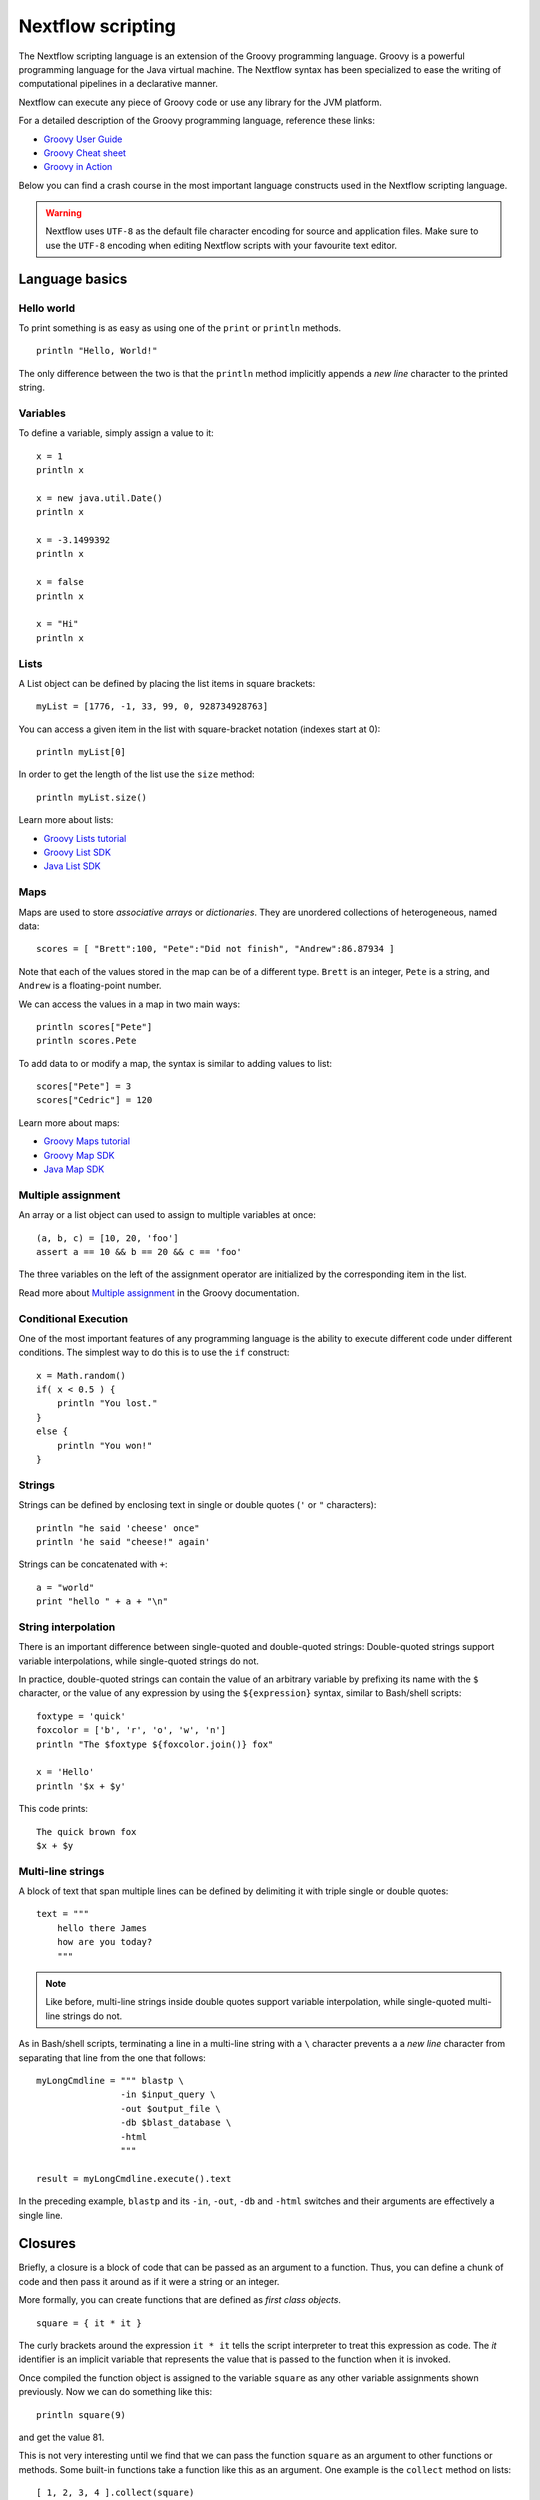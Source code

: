 .. _script-page:

******************
Nextflow scripting
******************


The Nextflow scripting language is an extension of the Groovy programming language.
Groovy is a powerful programming language for the Java virtual machine. The Nextflow
syntax has been specialized to ease the writing of computational pipelines in a declarative manner.

Nextflow can execute any piece of Groovy code or use any library for the JVM platform.

For a detailed description of the Groovy programming language, reference these links:

* `Groovy User Guide <http://groovy-lang.org/documentation.html>`_
* `Groovy Cheat sheet <http://refcardz.dzone.com/refcardz/groovy>`_
* `Groovy in Action <http://www.manning.com/koenig2/>`_


Below you can find a crash course in the most important language constructs used in the Nextflow scripting language.

.. warning:: Nextflow uses ``UTF-8`` as the default file character encoding for source and application files. Make sure
  to use the ``UTF-8`` encoding when editing Nextflow scripts with your favourite text editor.

Language basics
==================


Hello world
------------

To print something is as easy as using one of the ``print`` or ``println`` methods.
::

    println "Hello, World!"

The only difference between the two is that the ``println`` method implicitly appends a `new line` character
to the printed string.


Variables
----------

To define a variable, simply assign a value to it::

    x = 1
    println x

    x = new java.util.Date()
    println x

    x = -3.1499392
    println x

    x = false
    println x

    x = "Hi"
    println x


Lists
------

A List object can be defined by placing the list items in square brackets::

    myList = [1776, -1, 33, 99, 0, 928734928763]

You can access a given item in the list with square-bracket notation (indexes start at 0)::

    println myList[0]

In order to get the length of the list use the ``size`` method::

    println myList.size()


Learn more about lists:

* `Groovy Lists tutorial <http://groovy-lang.org/groovy-dev-kit.html#Collections-Lists>`_
* `Groovy List SDK <http://docs.groovy-lang.org/latest/html/groovy-jdk/java/util/List.html>`_
* `Java List SDK <http://docs.oracle.com/javase/7/docs/api/java/util/List.html>`_


Maps
-----

Maps are used to store `associative arrays` or `dictionaries`. They are unordered collections of heterogeneous, named data::

    scores = [ "Brett":100, "Pete":"Did not finish", "Andrew":86.87934 ]


Note that each of the values stored in the map can be of a different type. ``Brett`` is an integer, ``Pete`` is a string,
and ``Andrew`` is a floating-point number.

We can access the values in a map in two main ways::

    println scores["Pete"]
    println scores.Pete


To add data to or modify a map, the syntax is similar to adding values to list::

    scores["Pete"] = 3
    scores["Cedric"] = 120


Learn more about maps:

* `Groovy Maps tutorial <http://groovy-lang.org/groovy-dev-kit.html#Collections-Maps>`_
* `Groovy Map SDK <http://docs.groovy-lang.org/latest/html/groovy-jdk/java/util/Map.html>`_
* `Java Map SDK <http://docs.oracle.com/javase/7/docs/api/java/util/Map.html>`_


.. _script-multiple-assignment:

Multiple assignment
----------------------

An array or a list object can used to assign to multiple variables at once::

    (a, b, c) = [10, 20, 'foo']
    assert a == 10 && b == 20 && c == 'foo'

The three variables on the left of the assignment operator are initialized by the corresponding item in the list.

Read more about `Multiple assignment <http://www.groovy-lang.org/semantics.html#_multiple_assignment>`_ in the Groovy documentation.


Conditional Execution
----------------------

One of the most important features of any programming language is the ability to execute different code under
different conditions. The simplest way to do this is to use the ``if`` construct::

    x = Math.random()
    if( x < 0.5 ) {
        println "You lost."
    }
    else {
        println "You won!"
    }



Strings
-------

Strings can be defined by enclosing text in single or double quotes (``'`` or ``"`` characters)::

    println "he said 'cheese' once"
    println 'he said "cheese!" again'


Strings can be concatenated with ``+``::

    a = "world"
    print "hello " + a + "\n"


.. _string-interpolation:

String interpolation
--------------------

There is an important difference between single-quoted and double-quoted strings:
Double-quoted strings support variable interpolations, while single-quoted strings do not.

In practice, double-quoted strings can contain the value of an arbitrary variable by prefixing its name with the ``$`` character,
or the value of any expression by using the ``${expression}`` syntax, similar to Bash/shell scripts::

    foxtype = 'quick'
    foxcolor = ['b', 'r', 'o', 'w', 'n']
    println "The $foxtype ${foxcolor.join()} fox"

    x = 'Hello'
    println '$x + $y'

This code prints::

    The quick brown fox
    $x + $y


Multi-line strings
-------------------

A block of text that span multiple lines can be defined by delimiting it with triple single or double quotes::

    text = """
        hello there James
        how are you today?
        """

.. note:: Like before, multi-line strings inside double quotes support variable interpolation, while
   single-quoted multi-line strings do not.


As in Bash/shell scripts, terminating a line in a multi-line string with a ``\`` character prevents a
a `new line` character from separating that line from the one that follows::

    myLongCmdline = """ blastp \
                    -in $input_query \
                    -out $output_file \
                    -db $blast_database \
                    -html
                    """

    result = myLongCmdline.execute().text

In the preceding example, ``blastp`` and its ``-in``, ``-out``, ``-db`` and ``-html`` switches and
their arguments are effectively a single line.


.. _script-closure:

Closures
=========

Briefly, a closure is a block of code that can be passed as an argument to a function.
Thus, you can define a chunk of code and then pass it around as if it were a string or an integer.

More formally, you can create functions that are defined as `first class objects`.

::

    square = { it * it }


The curly brackets around the expression ``it * it`` tells the script interpreter to treat this expression as code.
The `it` identifier is an implicit variable that represents the value that is passed to the function when it is invoked.

Once compiled the function object is assigned to the variable ``square`` as any other variable assignments shown previously.
Now we can do something like this::

    println square(9)

and get the value 81.


This is not very interesting until we find that we can pass the function ``square`` as an argument to other functions or methods.
Some built-in functions take a function like this as an argument. One example is the ``collect`` method on lists::

    [ 1, 2, 3, 4 ].collect(square)


This expression says: Create an array with the values 1, 2, 3 and 4, then call its ``collect`` method, passing in the
closure we defined above. The ``collect`` method runs through each item in the array, calls the closure on the item,
then puts the result in a new array, resulting in::

    [ 1, 4, 9, 16 ]


For more methods that you can call with closures as arguments, see the `Groovy GDK documentation <http://docs.groovy-lang.org/latest/html/groovy-jdk/>`_.


By default, closures take a single parameter called ``it``, but you can also create closures with multiple, custom-named parameters.
For example, the method ``Map.each()`` can take a closure with two arguments, to which it binds the `key` and the associated `value`
for each key-value pair in the ``Map``. Here, we use the obvious variable names ``key`` and ``value`` in our closure::


    printMapClosure = { key, value ->
        println "$key = $value"
    }

    [ "Yue" : "Wu", "Mark" : "Williams", "Sudha" : "Kumari" ].each(printMapClosure)


Prints::


    Yue=Wu
    Mark=Williams
    Sudha=Kumari

A closure has two other important features. First, it can access variables in the scope where it is defined,
so that it can `interact` with them.

Second, a closure can be defined in an `anonymous` manner, meaning that it is not given a name,
and is defined in the place where it needs to be used.

As an example showing both these features, see the following code fragment::

    myMap = ["China": 1 , "India" : 2, "USA" : 3]

    result = 0
    myMap.keySet().each( { result+= myMap[it] } )

    println result


Learn more about closures in the `Groovy documentation <http://groovy-lang.org/closures.html>`_

.. _script-regexp:

Regular expressions
====================

Regular expressions are the Swiss Army knife of text processing. They provide the programmer with the ability to match
and extract patterns from strings.

Regular expressions are available via the ``~/pattern/`` syntax and the ``=~`` and ``==~`` operators.

Use ``=~`` to check whether a given pattern occurs anywhere in a string::

    assert 'foo' =~ /foo/       // return TRUE
    assert 'foobar' =~ /foo/    // return TRUE


Use ``==~`` to check whether a string matches a given regular expression pattern exactly.
::

    assert 'foo' ==~ /foo/       // return TRUE
    assert 'foobar' ==~ /foo/    // return FALSE


It is worth noting that the ``~`` operator creates a Java ``Pattern`` object from the given string,
while the ``=~`` operator creates a Java ``Matcher`` object.
::

    x = ~/abc/
    println x.class
    // prints java.util.regex.Pattern

    y = 'some string' =~ /abc/
    println y.class
    // prints java.util.regex.Matcher


Regular expression support is imported from Java. Java's regular expression language and API is documented in the
`Pattern Java documentation <http://download.oracle.com/javase/7/docs/api/java/util/regex/Pattern.html>`_.

You may also be interested in this post: `Groovy: Don't Fear the RegExp <https://web.archive.org/web/20170621185113/http://www.naleid.com/blog/2008/05/19/dont-fear-the-regexp>`_.


String replacement
--------------------

To replace pattern occurrences in a given string, use the ``replaceFirst`` and ``replaceAll`` methods::

     x = "colour".replaceFirst(/ou/, "o")
     println x
     // prints: color

     y = "cheesecheese".replaceAll(/cheese/, "nice")
     println y
     // prints: nicenice



Capturing groups
----------------

You can match a pattern that includes groups.  First create a matcher object with the ``=~`` operator.
Then, you can index the matcher object to find the matches: ``matcher[0]`` returns a list representing the first match
of the regular expression in the string. The first list element is the string that matches the entire regular expression, and
the remaining elements are the strings that match each group.

Here's how it works::

    programVersion = '2.7.3-beta'
    m = programVersion =~ /(\d+)\.(\d+)\.(\d+)-?(.+)/

    assert m[0] ==  ['2.7.3-beta', '2', '7', '3', 'beta']
    assert m[0][1] == '2'
    assert m[0][2] == '7'
    assert m[0][3] == '3'
    assert m[0][4] == 'beta'



Applying some syntactic sugar, you can do the same in just one line of code::

    programVersion = '2.7.3-beta'
    (full, major, minor, patch, flavor) = (programVersion =~ /(\d+)\.(\d+)\.(\d+)-?(.+)/)[0]

    println full    // 2.7.3-beta
    println major   // 2
    println minor   // 7
    println patch   // 3
    println flavor  // beta


Removing part of a string
-------------------------

You can remove part of a ``String`` value using a regular expression pattern. The first match found is
replaced with an empty String::

    // define the regexp pattern
    wordStartsWithGr = ~/(?i)\s+Gr\w+/

    // apply and verify the result
    ('Hello Groovy world!' - wordStartsWithGr) == 'Hello world!'
    ('Hi Grails users' - wordStartsWithGr) == 'Hi users'


Remove the first 5-character word from a string::

    assert ('Remove first match of 5 letter word' - ~/\b\w{5}\b/) == 'Remove  match of 5 letter word'


Remove the first number with its trailing whitespace from a string::

    assert ('Line contains 20 characters' - ~/\d+\s+/) == 'Line contains characters'



.. _script-file-io:

Files and I/O
==============

To access and work with files, use the ``file`` method, which returns a file system object
given a file path string::

  myFile = file('some/path/to/my_file.file')


The ``file`` method can reference either `files` or `directories`, depending on what the string path refers to in the
file system.

When using the wildcard characters ``*``, ``?``, ``[]`` and ``{}``, the argument is interpreted as a `glob`_ path matcher
and the ``file`` method returns a list object holding the paths of files whose names match the specified pattern, or an
empty list if no match is found::

  listOfFiles = file('some/path/*.fa')

.. note:: Two asterisks (``**``) in a glob pattern works like ``*`` but matches any number of directory components in a
          file system path.

By default, wildcard characters do not match directories or hidden files. For example, if you want to include hidden
files in the result list, add the optional parameter ``hidden``::

  listWithHidden = file('some/path/*.fa', hidden: true)

Here are ``file``'s available options:

=============== ===================
Name            Description
=============== ===================
glob            When ``true`` interprets characters ``*``, ``?``, ``[]`` and ``{}`` as glob wildcards, otherwise handles them as normal characters (default: ``true``)
type            Type of paths returned, either ``file``, ``dir`` or ``any`` (default: ``file``)
hidden          When ``true`` includes hidden files in the resulting paths (default: ``false``)
maxDepth        Maximum number of directory levels to visit (default: `no limit`)
followLinks     When ``true`` follows symbolic links during directory tree traversal, otherwise treats them as files (default: ``true``)
checkIfExists   When ``true`` throws an exception of the specified path do not exist in the file system (default: ``false``)
=============== ===================


.. tip:: If you are a Java geek you will be interested to know that the ``file`` method returns a
  `Path <http://docs.oracle.com/javase/7/docs/api/java/nio/file/Path.html>`_ object, which allows
  you to use the usual methods you would in a Java program.

See also: :ref:`Channel.fromPath <channel-path>`.

.. _glob: http://docs.oracle.com/javase/tutorial/essential/io/fileOps.html#glob

Basic read/write
------------------

Given a file variable, declared using the ``file`` method as shown in the previous example, reading a file
is as easy as getting the value of the file's ``text`` property, which returns the file content
as a string value::

  print myFile.text


Similarly, you can save a string value to a file by simply assigning it to the file's ``text`` property::

  myFile.text = 'Hello world!'


.. note:: Existing file content is overwritten by the assignment operation, which also implicitly creates
          files that do not exist.

In order to append a string value to a file without erasing existing content, you can use the ``append`` method::

  myFile.append('Add this line\n')

Or use the `left shift` operator, a more idiomatic way to append text content to a file::

  myFile << 'Add a line more\n'


Binary data can managed in the same way, just using the file property ``bytes`` instead of ``text``. Thus, the following
example reads the file and returns its content as a byte array::

  binaryContent = myFile.bytes

Or you can save a byte array data buffer to a file, by simply writing::

  myFile.bytes = binaryBuffer


.. warning:: The above methods read and write ALL the file content at once, in a single variable or buffer. For this
  reason they are not suggested when dealing with big files, which require a more memory efficient approach, for example
  reading a file line by line or by using a fixed size buffer.


Read a file line by line
--------------------------

In order to read a text file line by line you can use the method ``readLines()`` provided by the file object, which
returns the file content as a list of strings::

    myFile = file('some/my_file.txt')
    allLines  = myFile.readLines()
    for( line : allLines ) {
        println line
    }


This can also be written in a more idiomatic syntax::

    file('some/my_file.txt')
        .readLines()
        .each { println it }


.. note:: The method ``readLines()`` reads all the file content at once and returns a list containing all the lines. For
  this reason, do not use it to read big files.


To process a big file, use the method ``eachLine``, which reads only a single line at a time into memory::

    count = 0
    myFile.eachLine {  str ->
            println "line ${count++}: $str"
        }



Advanced file reading operations
-----------------------------------

The classes ``Reader`` and ``InputStream`` provide fine control for reading text and binary files, respectively._


The method ``newReader`` creates a `Reader <http://docs.oracle.com/javase/7/docs/api/java/io/Reader.html>`_ object
for the given file that allows you to read the content as single characters, lines or arrays of characters::

    myReader = myFile.newReader()
    String line
    while( line = myReader.readLine() ) {
        println line
    }
    myReader.close()


The method ``withReader`` works similarly, but automatically calls the ``close`` method for you when you have finished
processing the file. So, the previous example can be written more simply as::

    myFile.withReader {
        String line
        while( line = myReader.readLine() ) {
            println line
        }
    }

The methods ``newInputStream`` and ``withInputStream`` work similarly. The main difference is that they create an
`InputStream <http://docs.oracle.com/javase/7/docs/api/java/io/InputStream.html>`_ object useful for writing binary
data.

Here are the most important methods for reading from files:

=============== ==============
Name            Description
=============== ==============
getText         Returns the file content as a string value
getBytes        Returns the file content as byte array
readLines       Reads the file line by line and returns the content as a list of strings
eachLine        Iterates over the file line by line, applying the specified :ref:`closure <script-closure>`
eachByte        Iterates over the file byte by byte, applying the specified :ref:`closure <script-closure>`
withReader      Opens a file for reading and lets you access it with a `Reader <http://docs.oracle.com/javase/7/docs/api/java/io/Reader.html>`_ object
withInputStream Opens a file for reading and lets you access it with an `InputStream <http://docs.oracle.com/javase/7/docs/api/java/io/InputStream.html>`_ object
newReader       Returns a `Reader <http://docs.oracle.com/javase/7/docs/api/java/io/Reader.html>`_ object to read a text file
newInputStream  Returns an `InputStream <http://docs.oracle.com/javase/7/docs/api/java/io/InputStream.html>`_ object to read a binary file
=============== ==============


Read the Java documentation for `Reader <http://docs.oracle.com/javase/7/docs/api/java/io/Reader.html>`_ and
`InputStream <http://docs.oracle.com/javase/7/docs/api/java/io/InputStream.html>`_ classes to learn more about
methods available for reading data from files.


Advanced file writing operations
----------------------------------

The ``Writer`` and ``OutputStream`` classes provide fine control for writing text and binary files,
respectively, including low-level operations for single characters or bytes, and support for big files.

For example, given two file objects ``sourceFile`` and ``targetFile``, the following code copies the
first file's content into the second file, replacing all ``U`` characters with ``X``::

    sourceFile.withReader { source ->
        targetFile.withWriter { target ->
            String line
            while( line=source.readLine() ) {
                target << line.replaceAll('U','X')
            }
        }
    }


Here are the most important methods for writing to files:

=================== ==============
Name                Description
=================== ==============
setText             Writes a string value to a file
setBytes            Writes a byte array to a file
write               Writes a string to a file, replacing any existing content
append              Appends a string value to a file without replacing existing content
newWriter           Creates a `Writer <http://docs.oracle.com/javase/7/docs/api/java/io/Writer.html>`_ object that allows you to save text data to a file
newPrintWriter      Creates a `PrintWriter <http://docs.oracle.com/javase/7/docs/api/java/io/PrintWriter.html>`_ object that allows you to write formatted text to a file
newOutputStream     Creates an `OutputStream <http://docs.oracle.com/javase/7/docs/api/java/io/OutputStream.html>`_ object that allows you to write binary data to a file
withWriter          Applies the specified closure to a `Writer <http://docs.oracle.com/javase/7/docs/api/java/io/Writer.html>`_ object, closing it when finished
withPrintWriter     Applies the specified closure to a `PrintWriter <http://docs.oracle.com/javase/7/docs/api/java/io/PrintWriter.html>`_ object, closing it when finished
withOutputStream    Applies the specified closure to an `OutputStream <http://docs.oracle.com/javase/7/docs/api/java/io/OutputStream.html>`_ object, closing it when finished
=================== ==============

Read the Java documentation for the `Writer <http://docs.oracle.com/javase/7/docs/api/java/io/Writer.html>`_,
`PrintWriter <http://docs.oracle.com/javase/7/docs/api/java/io/PrintWriter.html>`_ and
`OutputStream <http://docs.oracle.com/javase/7/docs/api/java/io/OutputStream.html>`_ classes to learn more about
methods available for writing data to files.


List directory content
----------------------

Let's assume that you need to walk through a directory of your choice. You can define the ``myDir`` variable
that points to it::

    myDir = file('any/path')

The simplest way to get a directory list is by using the methods ``list`` or ``listFiles``,
which return a collection of first-level elements (files and directories) of a directory::

    allFiles = myDir.list()
    for( def file : allFiles ) {
        println file
    }

.. note:: The only difference between ``list`` and ``listFiles`` is that the former returns a list of strings, and the latter a
   list of file objects that allow you to access file metadata, e.g. size, last modified time, etc.


The ``eachFile`` method allows you to iterate through the first-level elements only
(just like ``listFiles``). As with other `each-` methods, ``eachFiles`` takes a closure as a parameter::

    myDir.eachFile { item ->
        if( item.isFile() ) {
            println "${item.getName()} - size: ${item.size()}"
        }
        else if( item.isDirectory() ) {
            println "${item.getName()} - DIR"
        }
    }


Several variants of the above method are available. See the table below for a complete list.

=================== ==================
Name                Description
=================== ==================
eachFile            Iterates through first-level elements (files and directories). `Read more <http://docs.groovy-lang.org/latest/html/groovy-jdk/java/io/File.html#eachFile(groovy.io.FileType,%20groovy.lang.Closure)>`_
eachDir             Iterates through first-level directories only. `Read more <http://docs.groovy-lang.org/latest/html/groovy-jdk/java/io/File.html#eachDir(groovy.lang.Closure)>`_
eachFileMatch       Iterates through files and dirs whose names match the given filter. `Read more <http://docs.groovy-lang.org/latest/html/groovy-jdk/java/io/File.html#eachFileMatch(java.lang.Object,%20groovy.lang.Closure)>`_
eachDirMatch        Iterates through directories whose names match the given filter. `Read more <http://docs.groovy-lang.org/latest/html/groovy-jdk/java/io/File.html#eachDirMatch(java.lang.Object,%20groovy.lang.Closure)>`_
eachFileRecurse     Iterates through directory elements depth-first. `Read more <http://docs.groovy-lang.org/latest/html/groovy-jdk/java/io/File.html#eachFileRecurse(groovy.lang.Closure)>`_
eachDirRecurse      Iterates through directories depth-first (regular files are ignored). `Read more <http://docs.groovy-lang.org/latest/html/groovy-jdk/java/io/File.html#eachDirRecurse(groovy.lang.Closure)>`_
=================== ==================


See also: Channel :ref:`channel-path` method.


Create directories
------------------

Given a file variable representing a nonexistent directory, like the following::

  myDir = file('any/path')

the method ``mkdir`` creates a directory at the given path, returning ``true`` if the directory is created
successfully, and ``false`` otherwise::

   result = myDir.mkdir()
   println result ? "OK" : "Cannot create directory: $myDir"

.. note:: If the parent directories do not exist, the above method will fail and return ``false``.

The method ``mkdirs`` creates the directory named by the file object, including any nonexistent parent directories::

    myDir.mkdirs()


Create links
------------

Given a file, the method ``mklink`` creates a *file system link* for that file using the path specified as a parameter::

  myFile = file('/some/path/file.txt')
  myFile.mklink('/user/name/link-to-file.txt')


Table of optional parameters:

==================  ================
Name                Description
==================  ================
hard                When ``true`` creates a *hard* link, otherwise creates a *soft* (aka *symbolic*) link. (default: ``false``)
overwrite           When ``true`` overwrites any existing file with the same name, otherwise throws a `FileAlreadyExistsException <http://docs.oracle.com/javase/8/docs/api/java/nio/file/FileAlreadyExistsException.html>`_ (default: ``false``)
==================  ================


Copy files
----------

The method ``copyTo`` copies a file into a new file or into a directory, or copie a directory to a new
directory::

  myFile.copyTo('new_name.txt')


.. note:: If the target file already exists, it will be replaced by the new one. Note also that, if the target is
  a directory, the source file will be copied into that directory, maintaining the file's original name.


When the source file is a directory, all its content is copied to the target directory::

  myDir = file('/some/path')
  myDir.copyTo('/some/new/path')


  If the target path does not exist, it will be created automatically.

.. tip:: The ``copyTo`` method mimics the semantics of the Linux command ``cp -r <source> <target>``, with the
         following caveat: While Linux tools often treat paths ending with a slash (e.g. ``/some/path/name/``)
         as directories, and those not (e.g. ``/some/path/name``) as regular files, Nextflow (due to its use of
         the Java files API) views both these paths as the same file system object. If the path exists, it is
         handled according to its actual type (i.e. as a regular file or as a directory). If the path does not
         exist, it is treated as a regular file, with any missing parent directories created automatically.



Move files
----------

You can move a file by using the method ``moveTo``::

  myFile = file('/some/path/file.txt')
  myFile.moveTo('/another/path/new_file.txt')


.. note:: When a file with the same name as the target already exists, it will be replaced by the source. Note
          also that, when the target is a directory, the file will be moved to (or within) that directory,
          maintaining the file's original name.

When the source is a directory, all the directory content is moved to the target directory::

  myDir = file('/any/dir_a')
  myDir.moveTo('/any/dir_b')


Please note that the result of the above example depends on the existence of the target directory. If the target
directory exists, the source is moved into the target directory, resulting in the path::

  /any/dir_b/dir_a

If the target directory does not exist, the source is just renamed to the target name, resulting in the path::

  /any/dir_b


.. tip:: The ``moveTo`` method mimics the semantics of the Linux command ``mv <source> <target>``, with the
         same caveat as that given for ``copyTo``, above.


Rename files
------------

You can rename a file or directory by simply using the ``renameTo`` file method::

  myFile = file('my_file.txt')
  myFile.renameTo('new_file_name.txt')


Delete files
------------

The file method ``delete`` deletes the file or directory at the given path, returning ``true`` if the
operation succeeds, and ``false`` otherwise::

  myFile = file('some/file.txt')
  result = myFile.delete
  println result ? "OK" : "Can delete: $myFile"


.. note:: This method deletes a directory ONLY if it does not contain any files or sub-directories. To
          delete a directory and ALL its content (i.e. removing all the files and sub-directories it may
          contain), use the method ``deleteDir``.


Check file attributes
---------------------

The following methods can be used on a file variable created by using the ``file`` method:

==================  ================
Name                Description
==================  ================
getName             Gets the file name e.g. ``/some/path/file.txt`` -> ``file.txt``
getBaseName         Gets the file name without its extension e.g. ``/some/path/file.tar.gz`` -> ``file.tar``
getSimpleName       Gets the file name without any extension e.g. ``/some/path/file.tar.gz`` -> ``file``
getExtension        Gets the file extension e.g. ``/some/path/file.txt`` -> ``txt``
getParent           Gets the file parent path e.g. ``/some/path/file.txt`` -> ``/some/path``
size                Gets the file size in bytes
exists              Returns ``true`` if the file exists, or ``false`` otherwise
isEmpty             Returns ``true`` if the file is zero length or does not exist, ``false`` otherwise
isFile              Returns ``true`` if it is a regular file e.g. not a directory
isDirectory         Returns ``true`` if the file is a directory
isHidden            Returns ``true`` if the file is hidden
lastModified        Returns the file last modified timestamp i.e. a long as Linux epoch time
==================  ================


For example, the following line prints a file name and size::

  println "File ${myFile.getName() size: ${myFile.size()}"



Get and modify file permissions
-------------------------------

Given a file variable representing a file (or directory), the method ``getPermissions`` returns a
9-character string representing the file's permissions using the
`Linux symbolic notation <http://en.wikipedia.org/wiki/File_system_permissions#Symbolic_notation>`_
e.g. ``rw-rw-r--``::

    permissions = myFile.getPermissions()


Similarly, the method ``setPermissions`` sets the file's permissions using the same notation::

    myFile.setPermissions('rwxr-xr-x')


A second version of the ``setPermissions`` method sets a file's permissions given three digits representing,
respectively, the `owner`, `group` and `other` permissions::

    myFile.setPermissions(7,5,5)


Learn more about `File permissions numeric notation <http://en.wikipedia.org/wiki/File_system_permissions#Numeric_notation>`_.

HTTP/FTP files
--------------

Nextflow provides transparent integration of HTTP/S and FTP protocols for handling remote resources
as local file system objects. Simply specify the resource URL as the argument of the `file` object::

    pdb = file('http://files.rcsb.org/header/5FID.pdb')

Then, you can access it as a local file as described in the previous sections::

    println pdb.text

The above one-liner prints the content of the remote PDB file. Previous sections provide code examples
showing how to stream or copy the content of files.

.. note:: Write and list operations are not supported for HTTP/S and FTP files.


Counting records
----------------

countLines
^^^^^^^^^^

The ``countLines`` methods counts the lines in a text files.
::

    def sample = file('/data/sample.txt')
    println sample.countLines()


Files whose name ends with the ``.gz`` suffix are expected to be GZIP compressed and
automatically uncompressed.

countFasta
^^^^^^^^^^

The ``countFasta`` method counts the number of records in `FASTA <https://en.wikipedia.org/wiki/FASTA_format>`_
formatted file.
::

    def sample = file('/data/sample.fasta')
    println sample.countFasta()

Files whose name ends with the ``.gz`` suffix are expected to be GZIP compressed and
automatically uncompressed.

countFastq
^^^^^^^^^^

The ``countFastq`` method counts the number of records in a `FASTQ <https://en.wikipedia.org/wiki/FASTQ_format>`_
formatted file.
::

    def sample = file('/data/sample.fastq')
    println sample.countFastq()

Files whose name ends with the ``.gz`` suffix are expected to be GZIP compressed and
automatically uncompressed.


